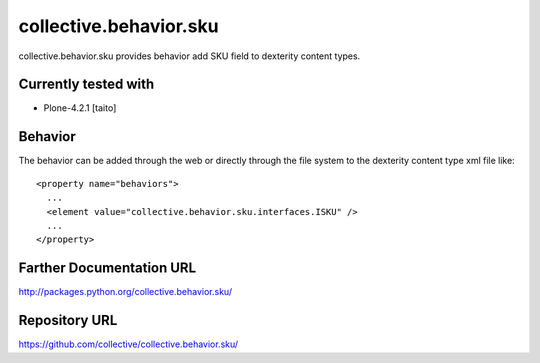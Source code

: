 =======================
collective.behavior.sku
=======================

collective.behavior.sku provides behavior add SKU field to dexterity content types.

Currently tested with
---------------------

* Plone-4.2.1 [taito]

Behavior
--------

The behavior can be added through the web or directly through the file system to the dexterity content type xml file like::

  <property name="behaviors">
    ...
    <element value="collective.behavior.sku.interfaces.ISKU" />
    ...
  </property>


Farther Documentation URL
-------------------------

`http://packages.python.org/collective.behavior.sku/
<http://packages.python.org/collective.behavior.sku/>`_

Repository URL
--------------

`https://github.com/collective/collective.behavior.sku/
<https://github.com/collective/collective.behavior.sku/>`_
